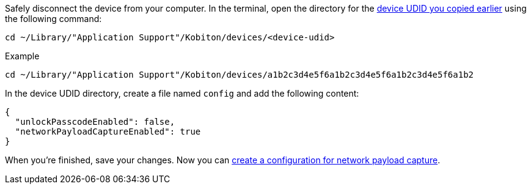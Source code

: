 Safely disconnect the device from your computer. In the terminal, open the directory for the xref:_get_device_udid[device UDID you copied earlier] using the following command:

[source,shell]
----
cd ~/Library/"Application Support"/Kobiton/devices/<device-udid>
----

.Example
[source,shell]
----
cd ~/Library/"Application Support"/Kobiton/devices/a1b2c3d4e5f6a1b2c3d4e5f6a1b2c3d4e5f6a1b2
----

In the device UDID directory, create a file named `config` and add the following content:

[source,plaintext]
----
{
  "unlockPasscodeEnabled": false,
  "networkPayloadCaptureEnabled": true
}
----

When you're finished, save your changes. Now you can xref:devices:local-devices/network-payload-capture/create-a-configuration.adoc[create a configuration for network payload capture].
